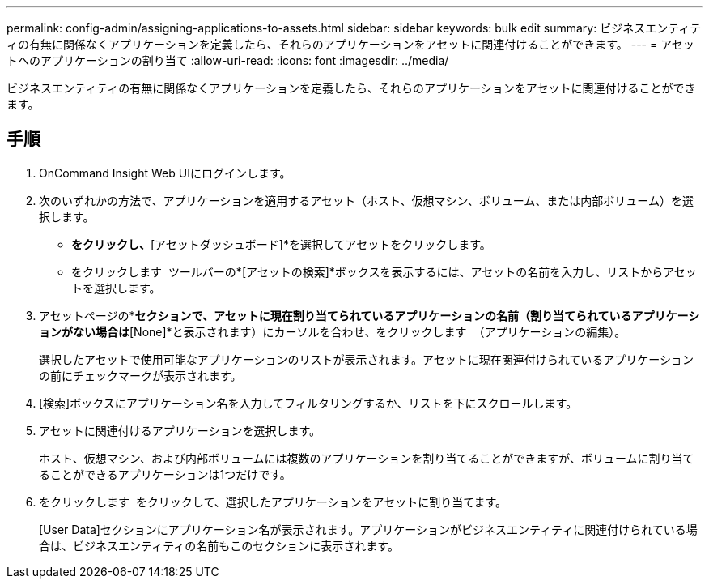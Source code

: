 ---
permalink: config-admin/assigning-applications-to-assets.html 
sidebar: sidebar 
keywords: bulk edit 
summary: ビジネスエンティティの有無に関係なくアプリケーションを定義したら、それらのアプリケーションをアセットに関連付けることができます。 
---
= アセットへのアプリケーションの割り当て
:allow-uri-read: 
:icons: font
:imagesdir: ../media/


[role="lead"]
ビジネスエンティティの有無に関係なくアプリケーションを定義したら、それらのアプリケーションをアセットに関連付けることができます。



== 手順

. OnCommand Insight Web UIにログインします。
. 次のいずれかの方法で、アプリケーションを適用するアセット（ホスト、仮想マシン、ボリューム、または内部ボリューム）を選択します。
+
** [ダッシュボード]*をクリックし、*[アセットダッシュボード]*を選択してアセットをクリックします。
** をクリックします image:../media/icon-sanscreen-magnifying-glass-gif.gif[""] ツールバーの*[アセットの検索]*ボックスを表示するには、アセットの名前を入力し、リストからアセットを選択します。


. アセットページの*[User Data]*セクションで、アセットに現在割り当てられているアプリケーションの名前（割り当てられているアプリケーションがない場合は*[None]*と表示されます）にカーソルを合わせ、をクリックします image:../media/pencil-icon-landing-page-be.gif[""] （アプリケーションの編集）。
+
選択したアセットで使用可能なアプリケーションのリストが表示されます。アセットに現在関連付けられているアプリケーションの前にチェックマークが表示されます。

. [検索]ボックスにアプリケーション名を入力してフィルタリングするか、リストを下にスクロールします。
. アセットに関連付けるアプリケーションを選択します。
+
ホスト、仮想マシン、および内部ボリュームには複数のアプリケーションを割り当てることができますが、ボリュームに割り当てることができるアプリケーションは1つだけです。

. をクリックします image:../media/check-box-ok.gif[""] をクリックして、選択したアプリケーションをアセットに割り当てます。
+
[User Data]セクションにアプリケーション名が表示されます。アプリケーションがビジネスエンティティに関連付けられている場合は、ビジネスエンティティの名前もこのセクションに表示されます。


